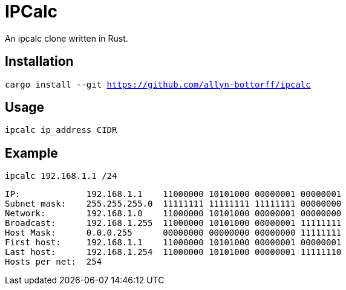 = IPCalc

An ipcalc clone written in Rust.

== Installation

`cargo install --git https://github.com/allyn-bottorff/ipcalc`

== Usage

`ipcalc ip_address CIDR`

== Example

`ipcalc 192.168.1.1 /24`
[source]
----
IP:             192.168.1.1    11000000 10101000 00000001 00000001 
Subnet mask:    255.255.255.0  11111111 11111111 11111111 00000000 
Network:        192.168.1.0    11000000 10101000 00000001 00000000 
Broadcast:      192.168.1.255  11000000 10101000 00000001 11111111 
Host Mask:      0.0.0.255      00000000 00000000 00000000 11111111 
First host:     192.168.1.1    11000000 10101000 00000001 00000001 
Last host:      192.168.1.254  11000000 10101000 00000001 11111110 
Hosts per net:  254
----
